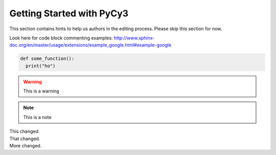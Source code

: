Getting Started with PyCy3
==========================

This section contains hints to help us authors in the editing process. Please skip this section for now.

Look here for code block commenting examples: http://www.sphinx-doc.org/en/master/usage/extensions/example_google.html#example-google


.. code-block:: python
  
   def some_function():
     print("ho")
     
.. warning::

  This is a warning 
  
.. note::

  This is a note
  
.. versionchanged:: 1.1
|  This changed.
|  That changed.
|  More changed.
  

    

  
  
